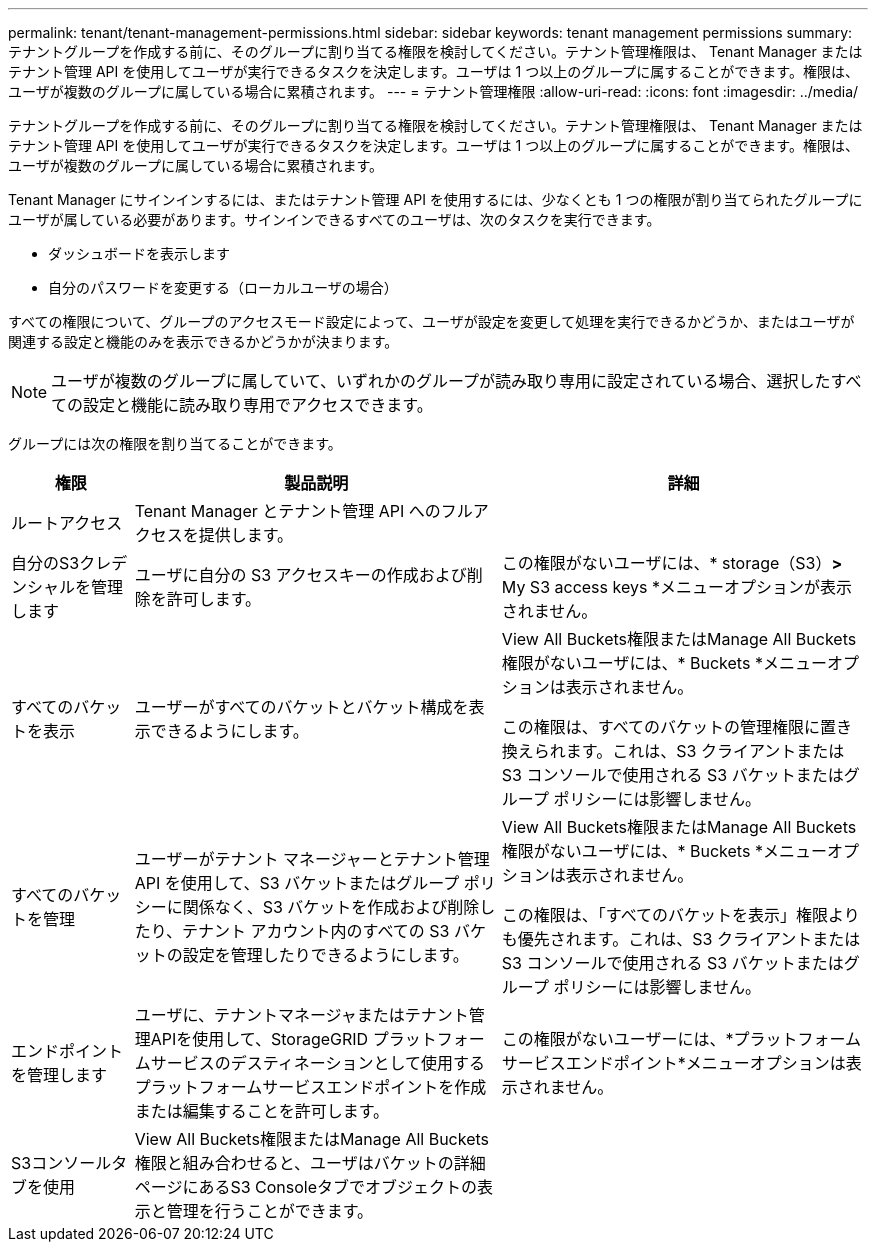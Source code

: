---
permalink: tenant/tenant-management-permissions.html 
sidebar: sidebar 
keywords: tenant management permissions 
summary: テナントグループを作成する前に、そのグループに割り当てる権限を検討してください。テナント管理権限は、 Tenant Manager またはテナント管理 API を使用してユーザが実行できるタスクを決定します。ユーザは 1 つ以上のグループに属することができます。権限は、ユーザが複数のグループに属している場合に累積されます。 
---
= テナント管理権限
:allow-uri-read: 
:icons: font
:imagesdir: ../media/


[role="lead"]
テナントグループを作成する前に、そのグループに割り当てる権限を検討してください。テナント管理権限は、 Tenant Manager またはテナント管理 API を使用してユーザが実行できるタスクを決定します。ユーザは 1 つ以上のグループに属することができます。権限は、ユーザが複数のグループに属している場合に累積されます。

Tenant Manager にサインインするには、またはテナント管理 API を使用するには、少なくとも 1 つの権限が割り当てられたグループにユーザが属している必要があります。サインインできるすべてのユーザは、次のタスクを実行できます。

* ダッシュボードを表示します
* 自分のパスワードを変更する（ローカルユーザの場合）


すべての権限について、グループのアクセスモード設定によって、ユーザが設定を変更して処理を実行できるかどうか、またはユーザが関連する設定と機能のみを表示できるかどうかが決まります。


NOTE: ユーザが複数のグループに属していて、いずれかのグループが読み取り専用に設定されている場合、選択したすべての設定と機能に読み取り専用でアクセスできます。

グループには次の権限を割り当てることができます。

[cols="1a,3a,3a"]
|===
| 権限 | 製品説明 | 詳細 


 a| 
ルートアクセス
 a| 
Tenant Manager とテナント管理 API へのフルアクセスを提供します。
 a| 



 a| 
自分のS3クレデンシャルを管理します
 a| 
ユーザに自分の S3 アクセスキーの作成および削除を許可します。
 a| 
この権限がないユーザには、* storage（S3）*>* My S3 access keys *メニューオプションが表示されません。



 a| 
すべてのバケットを表示
 a| 
ユーザーがすべてのバケットとバケット構成を表示できるようにします。
 a| 
View All Buckets権限またはManage All Buckets権限がないユーザには、* Buckets *メニューオプションは表示されません。

この権限は、すべてのバケットの管理権限に置き換えられます。これは、S3 クライアントまたは S3 コンソールで使用される S3 バケットまたはグループ ポリシーには影響しません。



 a| 
すべてのバケットを管理
 a| 
ユーザーがテナント マネージャーとテナント管理 API を使用して、S3 バケットまたはグループ ポリシーに関係なく、S3 バケットを作成および削除したり、テナント アカウント内のすべての S3 バケットの設定を管理したりできるようにします。
 a| 
View All Buckets権限またはManage All Buckets権限がないユーザには、* Buckets *メニューオプションは表示されません。

この権限は、「すべてのバケットを表示」権限よりも優先されます。これは、S3 クライアントまたは S3 コンソールで使用される S3 バケットまたはグループ ポリシーには影響しません。



 a| 
エンドポイントを管理します
 a| 
ユーザに、テナントマネージャまたはテナント管理APIを使用して、StorageGRID プラットフォームサービスのデスティネーションとして使用するプラットフォームサービスエンドポイントを作成または編集することを許可します。
 a| 
この権限がないユーザーには、*プラットフォームサービスエンドポイント*メニューオプションは表示されません。



 a| 
S3コンソールタブを使用
 a| 
View All Buckets権限またはManage All Buckets権限と組み合わせると、ユーザはバケットの詳細ページにあるS3 Consoleタブでオブジェクトの表示と管理を行うことができます。
 a| 

|===